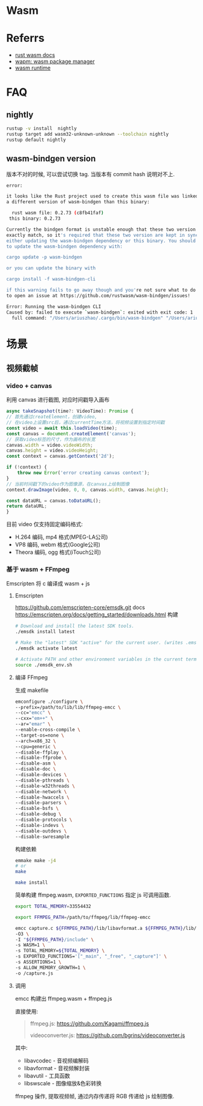 #+STARTUP: content
* Wasm
* Referrs
  - [[https://docs.wasmer.io/integrations/rust][rust wasm docs]]
  - [[https://wapm.io/][wapm: wasm package manager]]
  - [[https://wasmerio.github.io/wasmer/crates/wasmer_runtime/][wasm runtime]]
* FAQ
** nightly
   #+begin_src bash
     rustup -v install  nightly
     rustup target add wasm32-unknown-unknown --toolchain nightly
     rustup default nightly
   #+end_src
** wasm-bindgen version
   版本不对的时候, 可以尝试切换 tag.
   当版本有 commit hash 说明对不上. 
   #+begin_src bash
     error:

     it looks like the Rust project used to create this wasm file was linked against
     a different version of wasm-bindgen than this binary:

       rust wasm file: 0.2.73 (c8fb41faf)
	  this binary: 0.2.73

     Currently the bindgen format is unstable enough that these two version must
     exactly match, so it's required that these two version are kept in sync by
     either updating the wasm-bindgen dependency or this binary. You should be able
     to update the wasm-bindgen dependency with:

	 cargo update -p wasm-bindgen

     or you can update the binary with

	 cargo install -f wasm-bindgen-cli

     if this warning fails to go away though and you're not sure what to do feel free
     to open an issue at https://github.com/rustwasm/wasm-bindgen/issues!

     Error: Running the wasm-bindgen CLI
     Caused by: failed to execute `wasm-bindgen`: exited with exit code: 1
       full command: "/Users/ariuszhao/.cargo/bin/wasm-bindgen" "/Users/ariuszhao/Packages/rustwasm/wasm-bindgen/target/wasm32-unknown-unknown/debug/webgl.wasm" "--out-dir" "/Users/ariuszhao/Packages/rustwasm/wasm-bindgen/examples/webgl/pkg" "--typescript" "--target" "bundler" "--out-name" "index" "--debug"
   #+end_src
* 场景
** 视频截帧
*** video + canvas
    利用 canvas 进行截图, 对应时间戳导入画布
    #+begin_src js
      async takeSnapshot(time?: VideoTime): Promise {
	  // 首先通过createElement，创建video,
	  // 在video上设置src后，通过currentTime方法，将视频设置到指定时间戳
	  const video = await this.loadVideo(time);
	  const canvas = document.createElement('canvas');
	  // 获取video标签的尺寸，作为画布的长宽
	  canvas.width = video.videoWidth;
	  canvas.height = video.videoHeight;
	  const context = canvas.getContext('2d');

	  if (!context) {
	      throw new Error('error creating canvas context');
	  }
	  // 当前时间戳下的video作为图像源，在canvas上绘制图像
	  context.drawImage(video, 0, 0, canvas.width, canvas.height);

	  const dataURL = canvas.toDataURL();
	  return dataURL;
      }
    #+end_src

    目前 video 仅支持固定编码格式:
    - H.264 编码, mp4 格式(MPEG-LA公司)
    - VP8 编码,  webm 格式(Google公司)
    - Theora 编码, ogg 格式(iTouch公司)
*** 基于 wasm + FFmpeg
    Emscripten 将 c 编译成 wasm + js
**** Emscripten
     https://github.com/emscripten-core/emsdk.git
     docs https://emscripten.org/docs/getting_started/downloads.html
     构建
     #+begin_src bash
       # Download and install the latest SDK tools.
       ./emsdk install latest

       # Make the "latest" SDK "active" for the current user. (writes .emscripten file)
       ./emsdk activate latest

       # Activate PATH and other environment variables in the current terminal
       source ./emsdk_env.sh
     #+end_src
**** 编译 FFmpeg
     生成 makefile
     #+begin_src bash
       emconfigure ./configure \
	   --prefix=/path/to/lib/lib/ffmpeg-emcc \
	   --cc="emcc" \
	   --cxx="em++" \
	   --ar="emar" \
	   --enable-cross-compile \
	   --target-os=none \
	   --arch=x86_32 \
	   --cpu=generic \
	   --disable-ffplay \
	   --disable-ffprobe \
	   --disable-asm \
	   --disable-doc \
	   --disable-devices \
	   --disable-pthreads \
	   --disable-w32threads \
	   --disable-network \
	   --disable-hwaccels \
	   --disable-parsers \
	   --disable-bsfs \
	   --disable-debug \
	   --disable-protocols \
	   --disable-indevs \
	   --disable-outdevs \
	   --disable-swresample

     #+end_src
     构建依赖
     #+begin_src bash
       emmake make -j4
       # or
       make

       make install
     #+end_src
     简单构建 ffmpeg.wasm, ~EXPORTED_FUNCTIONS~ 指定 js 可调用函数. 
     #+begin_src bash
       export TOTAL_MEMORY=33554432

       export FFMPEG_PATH=/path/to/ffmpeg/lib/ffmpeg-emcc

       emcc capture.c ${FFMPEG_PATH}/lib/libavformat.a ${FFMPEG_PATH}/lib/libavcodec.a ${FFMPEG_PATH}/lib/libswscale.a ${FFMPEG_PATH}/lib/libavutil.a \
	   -O3 \
	   -I "${FFMPEG_PATH}/include" \
	   -s WASM=1 \
	   -s TOTAL_MEMORY=${TOTAL_MEMORY} \
	   -s EXPORTED_FUNCTIONS='["_main", "_free", "_capture"]' \
	   -s ASSERTIONS=1 \
	   -s ALLOW_MEMORY_GROWTH=1 \
	   -o /capture.js
     #+end_src
**** 调用
     emcc 构建出 ffmpeg.wasm + ffmpeg.js

     直接使用:
     #+begin_quote
     ffmpeg.js: https://github.com/Kagami/ffmpeg.js

     videoconverter.js: https://github.com/bgrins/videoconverter.js
     #+end_quote

     其中:
     - libavcodec - 音视频编解码 
     - libavformat - 音视频解封装
     - libavutil - 工具函数
     - libswscale - 图像缩放&色彩转换

     ffmpeg 操作, 提取视频帧, 通过内存传递将 RGB 传递给 js 绘制图像. 
